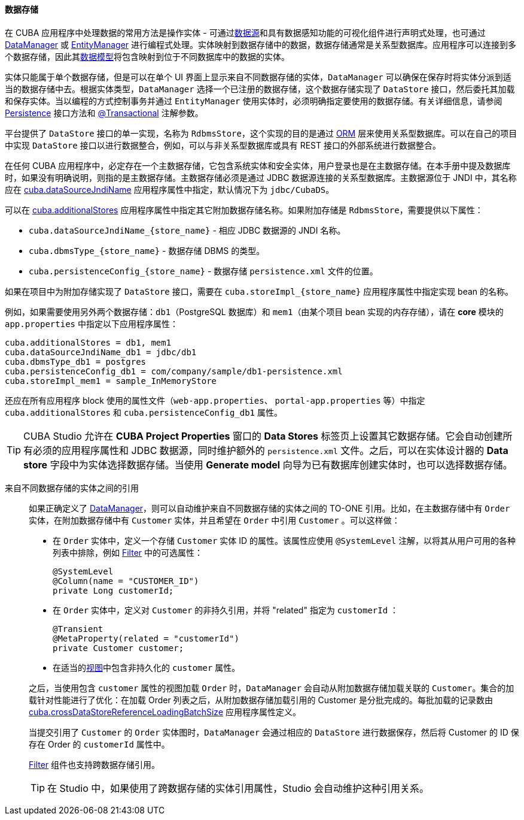 :sourcesdir: ../../../../source

[[data_store]]
==== 数据存储

在 CUBA 应用程序中处理数据的常用方法是操作实体 - 可通过<<datasources,数据源>>和具有数据感知功能的可视化组件进行声明式处理，也可通过 <<dataManager,DataManager>> 或 <<entityManager,EntityManager>> 进行编程式处理。实体映射到数据存储中的数据，数据存储通常是关系型数据库。应用程序可以连接到多个数据存储，因此其<<data_model,数据模型>>将包含映射到位于不同数据库中的数据的实体。

实体只能属于单个数据存储，但是可以在单个 UI 界面上显示来自不同数据存储的实体，`DataManager` 可以确保在保存时将实体分派到适当的数据存储中去。根据实体类型，`DataManager` 选择一个已注册的数据存储，这个数据存储实现了 `DataStore` 接口，然后委托其加载和保存实体。当以编程的方式控制事务并通过 `EntityManager` 使用实体时，必须明确指定要使用的数据存储。有关详细信息，请参阅 <<persistence,Persistence>> 接口方法和 <<transactions_decl,@Transactional>> 注解参数。

平台提供了 `DataStore` 接口的单一实现，名称为 `RdbmsStore`，这个实现的目的是通过 <<orm,ORM>> 层来使用关系型数据库。可以在自己的项目中实现 `DataStore` 接口以进行数据整合，例如，可以与非关系型数据库或具有 REST 接口的外部系统进行数据整合。

在任何 CUBA 应用程序中，必定存在一个主数据存储，它包含系统实体和安全实体，用户登录也是在主数据存储。在本手册中提及数据库时，如果没有明确说明，则指的是主数据存储。主数据存储必须是通过 JDBC 数据源连接的关系型数据库。主数据源位于 JNDI 中，其名称应在 <<cuba.dataSourceJndiName,cuba.dataSourceJndiName>> 应用程序属性中指定，默认情况下为 `jdbc/CubaDS`。

可以在 <<cuba.additionalStores,cuba.additionalStores>> 应用程序属性中指定其它附加数据存储名称。如果附加存储是 `RdbmsStore`，需要提供以下属性：

* `cuba.dataSourceJndiName_{store_name}` - 相应 JDBC 数据源的 JNDI 名称。
* `cuba.dbmsType_{store_name}` - 数据存储 DBMS 的类型。
* `cuba.persistenceConfig_{store_name}` - 数据存储 `persistence.xml` 文件的位置。

如果在项目中为附加存储实现了 `DataStore` 接口，需要在 `cuba.storeImpl_{store_name}` 应用程序属性中指定实现 bean 的名称。

例如，如果需要使用另外两个数据存储：`db1`（PostgreSQL 数据库）和 `mem1`（由某个项目 bean 实现的内存存储），请在 *core* 模块的 `app.properties` 中指定以下应用程序属性：

[source,properties]
----
cuba.additionalStores = db1, mem1
cuba.dataSourceJndiName_db1 = jdbc/db1
cuba.dbmsType_db1 = postgres
cuba.persistenceConfig_db1 = com/company/sample/db1-persistence.xml
cuba.storeImpl_mem1 = sample_InMemoryStore
----

还应在所有应用程序 block 使用的属性文件（`web-app.properties`、 `portal-app.properties` 等）中指定 `cuba.additionalStores` 和 `cuba.persistenceConfig_db1` 属性。

[TIP]
====
CUBA Studio 允许在 *CUBA Project Properties* 窗口的 *Data Stores* 标签页上设置其它数据存储。它会自动创建所有必须的应用程序属性和 JDBC 数据源，同时维护额外的 `persistence.xml` 文件。之后，可以在实体设计器的 *Data store* 字段中为实体选择数据存储。当使用 *Generate model* 向导为已有数据库创建实体时，也可以选择数据存储。
====

[[cross_datastore_ref]]
来自不同数据存储的实体之间的引用::
+
--
如果正确定义了 <<dataManager,DataManager>>，则可以自动维护来自不同数据存储的实体之间的 TO-ONE 引用。比如，在主数据存储中有 `Order` 实体，在附加数据存储中有 `Customer` 实体，并且希望在 `Order` 中引用 `Customer` 。可以这样做：

* 在 `Order` 实体中，定义一个存储 `Customer` 实体 ID 的属性。该属性应使用 `@SystemLevel` 注解，以将其从用户可用的各种列表中排除，例如 <<gui_Filter,Filter>> 中的可选属性：
+
[source,java]
----
@SystemLevel
@Column(name = "CUSTOMER_ID")
private Long customerId;
----

* 在 `Order` 实体中，定义对 `Customer` 的非持久引用，并将 "related" 指定为 `customerId` ：
+
[source,java]
----
@Transient
@MetaProperty(related = "customerId")
private Customer customer;
----

* 在适当的<<views,视图>>中包含非持久化的 `customer` 属性。

之后，当使用包含 `customer` 属性的视图加载 `Order` 时，`DataManager` 会自动从附加数据存储加载关联的 `Customer`。集合的加载针对性能进行了优化：在加载 Order 列表之后，从附加数据存储加载引用的 Customer 是分批完成的。每批加载的记录数由 <<cuba.crossDataStoreReferenceLoadingBatchSize,cuba.crossDataStoreReferenceLoadingBatchSize>> 应用程序属性定义。

当提交引用了 `Customer` 的 `Order` 实体图时，`DataManager` 会通过相应的 `DataStore` 进行数据保存，然后将 Customer 的 ID 保存在 Order 的 `customerId` 属性中。

<<gui_Filter,Filter>> 组件也支持跨数据存储引用。

[TIP]
====
在 Studio 中，如果使用了跨数据存储的实体引用属性，Studio 会自动维护这种引用关系。
====
--

